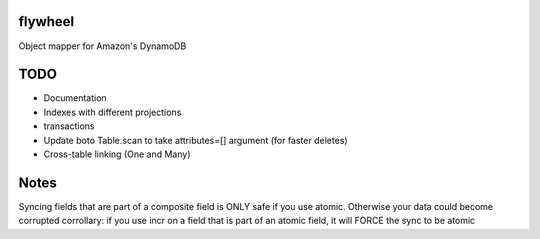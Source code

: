 flywheel
=========
Object mapper for Amazon's DynamoDB

TODO
====
* Documentation
* Indexes with different projections
* transactions
* Update boto Table.scan to take attributes=[] argument (for faster deletes)
* Cross-table linking (One and Many)

Notes
=====
Syncing fields that are part of a composite field is ONLY safe if you use atomic. Otherwise your data could become corrupted
corrollary: if you use incr on a field that is part of an atomic field, it will FORCE the sync to be atomic
